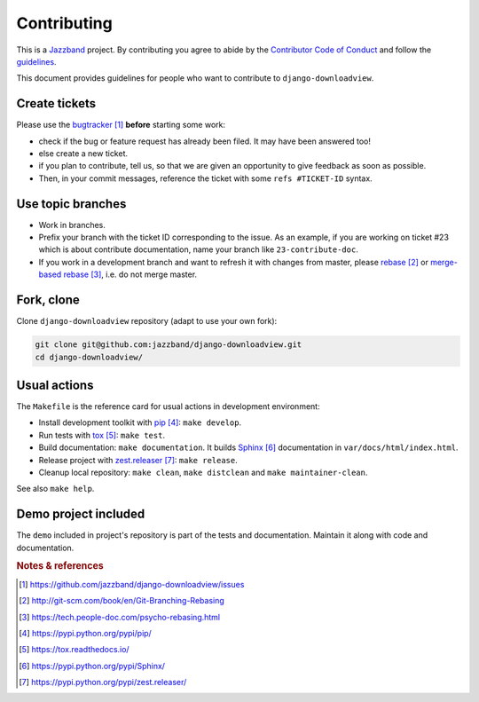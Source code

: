 ############
Contributing
############


.. image:: https://jazzband.co/static/img/jazzband.svg
   :target: https://jazzband.co/
   :alt: Jazzband

This is a `Jazzband <https://jazzband.co>`_ project. By contributing you agree to abide by the `Contributor Code of Conduct <https://jazzband.co/about/conduct>`_ and follow the `guidelines <https://jazzband.co/about/guidelines>`_.


This document provides guidelines for people who want to contribute to
``django-downloadview``.


**************
Create tickets
**************

Please use the `bugtracker`_ **before** starting some work:

* check if the bug or feature request has already been filed. It may have been
  answered too!

* else create a new ticket.

* if you plan to contribute, tell us, so that we are given an opportunity to
  give feedback as soon as possible.

* Then, in your commit messages, reference the ticket with some
  ``refs #TICKET-ID`` syntax.


******************
Use topic branches
******************

* Work in branches.

* Prefix your branch with the ticket ID corresponding to the issue. As an
  example, if you are working on ticket #23 which is about contribute
  documentation, name your branch like ``23-contribute-doc``.

* If you work in a development branch and want to refresh it with changes from
  master, please `rebase`_ or `merge-based rebase`_, i.e. do not merge master.


***********
Fork, clone
***********

Clone ``django-downloadview`` repository (adapt to use your own fork):

.. code:: sh

   git clone git@github.com:jazzband/django-downloadview.git
   cd django-downloadview/


*************
Usual actions
*************

The ``Makefile`` is the reference card for usual actions in development
environment:

* Install development toolkit with `pip`_: ``make develop``.

* Run tests with `tox`_: ``make test``.

* Build documentation: ``make documentation``. It builds `Sphinx`_
  documentation in ``var/docs/html/index.html``.

* Release project with `zest.releaser`_: ``make release``.

* Cleanup local repository: ``make clean``, ``make distclean`` and
  ``make maintainer-clean``.

See also ``make help``.


*********************
Demo project included
*********************

The ``demo`` included in project's repository is part of the tests and
documentation. Maintain it along with code and documentation.


.. rubric:: Notes & references

.. target-notes::

.. _`bugtracker`:
   https://github.com/jazzband/django-downloadview/issues
.. _`rebase`: http://git-scm.com/book/en/Git-Branching-Rebasing
.. _`merge-based rebase`: https://tech.people-doc.com/psycho-rebasing.html
.. _`pip`: https://pypi.python.org/pypi/pip/
.. _`tox`: https://tox.readthedocs.io/
.. _`Sphinx`: https://pypi.python.org/pypi/Sphinx/
.. _`zest.releaser`: https://pypi.python.org/pypi/zest.releaser/
